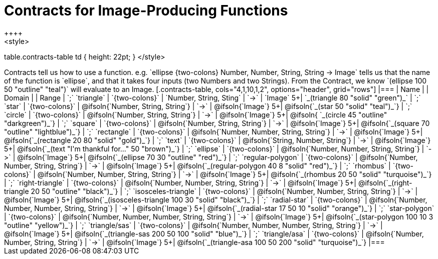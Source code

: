 = Contracts for Image-Producing Functions
++++
<style>
table.contracts-table td { height: 22pt; }
</style>
++++

Contracts tell us how to use a function. e.g.  `ellipse {two-colons} Number, Number, String, String -> Image` tells us that the name of the function is  `ellipse`, and that it takes four inputs (two  Numbers and two Strings). From the Contract, we know  `(ellipse 100 50 "outline" "teal")` will evaluate to an Image.

[.contracts-table, cols="4,1,10,1,2", options="header", grid="rows"]
|===

| Name
|
| Domain
|
| Range

| `;` `triangle`
| `{two-colons}`
| `Number, String, Sting`
| `->`
| `Image`
5+| `_(triangle 80 "solid" "green")_`

| `;` `star`
| `{two-colons}`
| @ifsoln{`Number, String, String`}
| `->`
| @ifsoln{`Image`}
5+| @ifsoln{`_(star 50 "solid" "teal")_`}

| `;` `circle`
| `{two-colons}`
| @ifsoln{`Number, String, String`}
| `->`
| @ifsoln{`Image`}
5+| @ifsoln{ `_(circle 45 "outline" "darkgreen")_`}

| `;` `square`
| `{two-colons}`
| @ifsoln{`Number, String, String`}
| `->`
| @ifsoln{`Image`}
5+| @ifsoln{`_(square 70 "outline" "lightblue")_`}

| `;` `rectangle`
| `{two-colons}`
| @ifsoln{`Number, Number, String, String`}
| `->`
| @ifsoln{`Image`}
5+| @ifsoln{`_(rectangle 20 80 "solid" "gold")_`}

| `;` `text`
| `{two-colons}`
| @ifsoln{`String, Number, String`}
| `->`
| @ifsoln{`Image`}
5+| @ifsoln{`_(text "I'm thankful for..." 50 "brown")_`}

| `;` `ellipse`
| `{two-colons}`
| @ifsoln{`Number, Number, String, String`}
| `->`
| @ifsoln{`Image`}
5+| @ifsoln{`_(ellipse 70 30 "outline" "red")_`}

| `;` `regular-polygon`
| `{two-colons}`
| @ifsoln{`Number, Number, String, String`}
| `->`
| @ifsoln{`Image`}
5+| @ifsoln{`_(regular-polygon  40 8 "solid" "red")_`}

| `;` `rhombus`
| `{two-colons}`
| @ifsoln{`Number, Number, String, String`}
| `->`
| @ifsoln{`Image`}
5+| @ifsoln{`_(rhombus 20 50 "solid" "turquoise")_`}

| `;` `right-triangle`
| `{two-colons}`
| @ifsoln{`Number, Number, String, String`}
| `->`
| @ifsoln{`Image`}
5+| @ifsoln{`_(right-triangle 20 50 "outline" "black")_`}

| `;` `isosceles-triangle`
| `{two-colons}`
| @ifsoln{`Number, Number, String, String`}
| `->`
| @ifsoln{`Image`}
5+| @ifsoln{`_(isosceles-triangle 100 30 "solid" "black")_`}

| `;` `radial-star`
| `{two-colons}`
| @ifsoln{`Number, Number, Number, String, String`}
| `->`
| @ifsoln{`Image`}
5+| @ifsoln{`_(radial-star  17 50 10 "solid" "orange")_`}

| `;` `star-polygon`
| `{two-colons}`
| @ifsoln{`Number, Number, Number, String, String`}
| `->`
| @ifsoln{`Image`}
5+| @ifsoln{`_(star-polygon 100 10 3 "outline" "yellow")_`}

| `;` `triangle/sas`
| `{two-colons}`
| @ifsoln{`Number, Number, Number, String, String`}
| `->`
| @ifsoln{`Image`}
5+| @ifsoln{`_(triangle-sas 200 50 100 "solid" "blue")_`}

| `;` `triangle/asa`
| `{two-colons}`
| @ifsoln{`Number, Number, String, String`}
| `->`
| @ifsoln{`Image`}
5+| @ifsoln{`_(triangle-asa 100 50 200 "solid" "turquoise")_`}

|===

